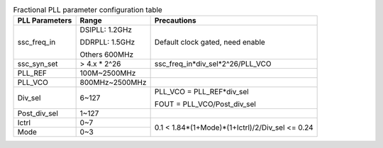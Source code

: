 .. _table_pll_fac_configure:
.. table:: Fractional PLL parameter configuration table

	+----------------+-----------------+----------------------------------+
	| PLL Parameters | Range           | Precautions                      |
	+================+=================+==================================+
	| ssc_freq_in    | DSIPLL: 1.2GHz  | Default clock gated, need enable |
	|                |                 |                                  |
	|                | DDRPLL: 1.5GHz  |                                  |
	|                |                 |                                  |
	|                | Others 600MHz   |                                  |
	+----------------+-----------------+----------------------------------+
	| ssc_syn_set    | > 4.x \* 2^26   | ssc_freq_in*div_sel*2^26/PLL_VCO |
	+----------------+-----------------+----------------------------------+
	| PLL_REF        | 100M~2500MHz    |                                  |
	+----------------+-----------------+----------------------------------+
	| PLL_VCO        | 800MHz~2500MHz  |                                  |
	+----------------+-----------------+----------------------------------+
	| Div_sel        | 6~127           | PLL_VCO = PLL_REF*div_sel        |
	|                |                 |                                  |
	|                |                 | FOUT = PLL_VCO/Post_div_sel      |
	+----------------+-----------------+----------------------------------+
	| Post_div_sel   | 1~127           |                                  |
	+----------------+-----------------+----------------------------------+
	| Ictrl          | 0~7             | 0.1 <                            |
	|                |                 | 1.84*(1+Mode)*(1+Ictrl)/2/Div_sel|
	|                |                 | <= 0.24                          |
	+----------------+-----------------+                                  |
	| Mode           | 0~3             |                                  |
	+----------------+-----------------+----------------------------------+

